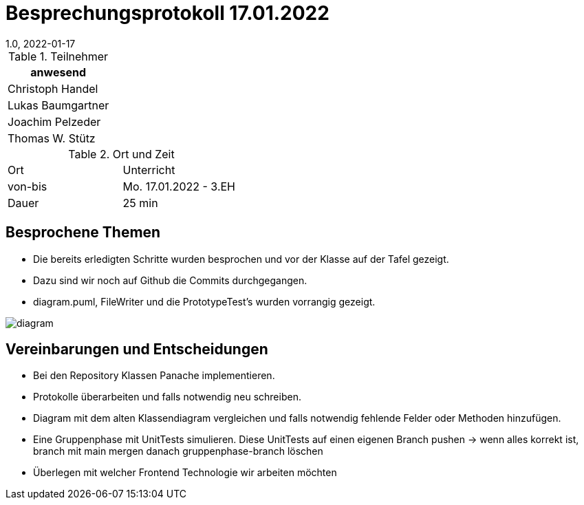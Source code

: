 = Besprechungsprotokoll 17.01.2022
1.0, 2022-01-17
ifndef::imagesdir[:imagesdir: ../images]
:icons: font
//:sectnums:    // Nummerierung der Überschriften / section numbering
//:toc: left

//Need this blank line after ifdef, don't know why...
ifdef::backend-html5[]

// https://fontawesome.com/v4.7.0/icons/


.Teilnehmer
|===
|anwesend

|Christoph Handel

|Lukas Baumgartner

|Joachim Pelzeder

|Thomas W. Stütz

|===

.Ort und Zeit
[cols=2*]
|===
|Ort
|Unterricht

|von-bis
|Mo. 17.01.2022 - 3.EH
|Dauer
|25 min
|===



== Besprochene Themen

* Die bereits erledigten Schritte wurden besprochen und vor der Klasse auf der Tafel gezeigt.

* Dazu sind wir noch auf Github die Commits durchgegangen.

* diagram.puml, FileWriter und die PrototypeTest's wurden vorrangig gezeigt.

image::../images/diagram.png[]


== Vereinbarungen und Entscheidungen

* Bei den Repository Klassen Panache implementieren.

* Protokolle überarbeiten und falls notwendig neu schreiben.

* Diagram mit dem alten Klassendiagram vergleichen und falls notwendig fehlende Felder oder Methoden hinzufügen.

* Eine Gruppenphase mit UnitTests simulieren.
Diese UnitTests auf einen eigenen Branch pushen -> wenn alles korrekt ist, branch mit main mergen danach gruppenphase-branch löschen

* Überlegen mit welcher Frontend Technologie wir  arbeiten möchten


